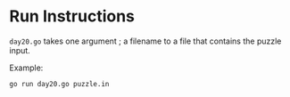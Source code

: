 * Run Instructions

=day20.go= takes one argument ; a filename to a file that contains the puzzle
input.

Example:
#+BEGIN_SRC bash
go run day20.go puzzle.in
#+END_SRC
